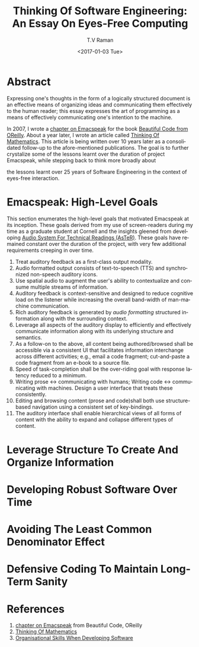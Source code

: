 * Abstract  

Expressing one's thoughts in the form of a logically structured
document is an effective means of organizing ideas and communicating
them effectively to the human reader; this essay expresses the art of
programming as a means of effectively communicating one's intention to
the machine.

In 2007, I wrote a [[http://emacspeak.sourceforge.net/raman/publications/bc-emacspeak/publish-emacspeak-bc.html][chapter on Emacspeak]] for the book
[[http://shop.oreilly.com/product/9780596510046.do][Beautiful Code
from OReilly]]. About a year later, I wrote an article called [[http://emacspeak.sourceforge.net/raman/publications/thinking-of-math/][Thinking
Of Mathematics]]. This article is being written over 10 years later as a
consolidated follow-up to the afore-mentioned publications. The goal
is to further crystalize some of the lessons learnt over the duration
of project Emacspeak, while stepping back to think more broadly about

the lessons learnt over 25 years of Software Engineering in the
context of eyes-free interaction.

* Emacspeak: High-Level Goals 

This section enumerates the high-level goals that motivated Emacspeak
at its inception.  These goals derived from my use of screen-readers
during my time as a graduate student at Cornell and the insights
gleened from developing [[http://emacspeak.sourceforge.net/raman/aster/aster-toplevel.html][Audio System For Technical Readings (AsTeR)]].
These goals have remained constant over the duration of the project, with
very few additional requirements  creeping in over time.

  1. Treat auditory  feedback as a first-class output modality.
  2. Audio formatted output consists of text-to-speech (TTS)  and 
     synchronized non-speech auditory icons.
  3. Use spatial audio to augment the user's ability to contextualize
     and consume multiple streams of information.
  4. Auditory feedback is context-sensitive and designed to reduce
     cognitive load on the listener while increasing the overall
     band-width of man-machine communication.
  5. Rich auditory feedback is generated by /audio formatting/
     structured information along with the surrounding context.
  6. Leverage all aspects of the auditory display to efficiently and
     effectively communicate information along with its underlying
     structure and semantics.
  7. As a follow-on to the above, all content being authored/browsed shall
     be accessible via a consistent UI that facilitates information
     interchange across different activities; e.g., email a code
     fragment; cut-and-paste a code fragment from an e-book to a
     source file.
  8. Speed of task-completion shall be the over-riding goal with
     response latency reduced to a minimum.
  9. Writing prose ↔ communicating with humans; Writing code ↔
     communicating with machines.  Design a user interface that treats
     these consistently.
  10. Editing and browsing content (prose and code)shall both use
      structure-based navigation using a consistent set of
      key-bindings.
  11. The auditory interface shall enable hierarchical views of all
      forms of content with the ability to expand and collapse
      different types of content.
  

* Leverage Structure To Create And Organize Information
  
* Developing Robust Software Over  Time 


* Avoiding The Least Common Denominator Effect 


* Defensive Coding To Maintain Long-Term Sanity 

* References 

  1. [[http://emacspeak.sourceforge.net/raman/publications/bc-emacspeak/publish-emacspeak-bc.html][chapter on Emacspeak]]  from Beautiful Code, OReilly
  2. [[http://emacspeak.sourceforge.net/raman/publications/thinking-of-math/][Thinking Of Mathematics]]
  3. [[https://www.johndcook.com/blog/2015/06/18/most-important-skill-in-software/][Organisational Skills When Developing Software]]


#+OPTIONS: ':nil *:t -:t ::t <:t H:3 \n:nil ^:t arch:headline
#+OPTIONS: author:t broken-links:nil c:nil creator:nil
#+OPTIONS: d:(not "LOGBOOK") date:t e:t email:t f:t inline:t num:t
#+OPTIONS: p:nil pri:nil prop:nil stat:t tags:t tasks:t tex:t
#+OPTIONS: timestamp:t title:t toc:t todo:t |:t
#+TITLE: Thinking Of Software Engineering: An Essay On Eyes-Free Computing 
#+DATE: <2017-01-03 Tue>
#+AUTHOR: T.V Raman
#+EMAIL: raman@google.com
#+LANGUAGE: en
#+SELECT_TAGS: export
#+EXCLUDE_TAGS: noexport
#+CREATOR: Emacs 26.0.50.1 (Org mode 9.0.3)
